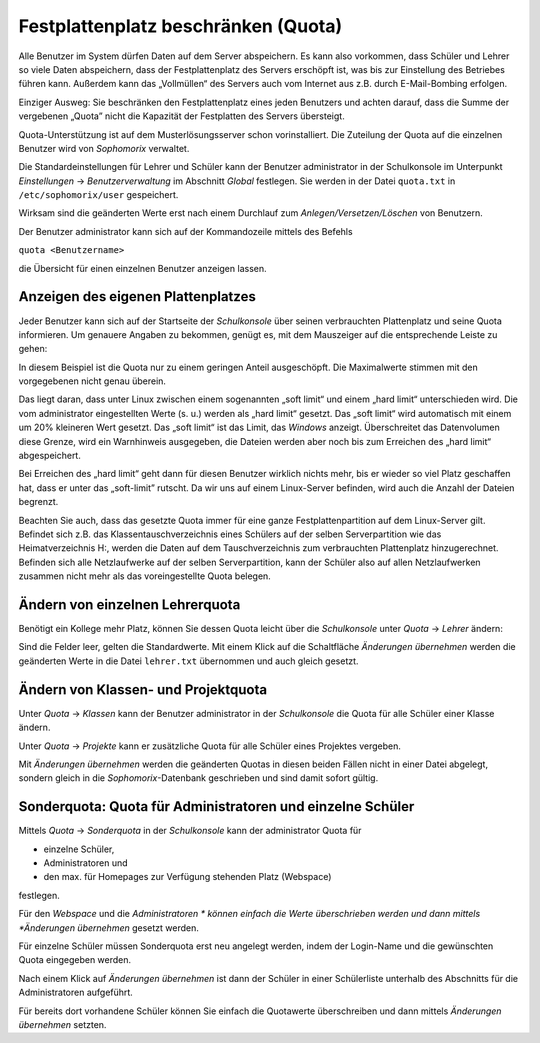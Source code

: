 Festplattenplatz beschränken (Quota)
------------------------------------

Alle Benutzer im System dürfen Daten auf dem Server abspeichern. Es kann also vorkommen, dass Schüler und Lehrer so viele Daten abspeichern, dass 
der Festplattenplatz des Servers erschöpft ist, was bis zur Einstellung des Betriebes führen kann. Außerdem kann das „Vollmüllen“ des Servers auch 
vom Internet aus z.B. durch E-Mail-Bombing erfolgen.

Einziger Ausweg: Sie beschränken den Festplattenplatz eines jeden Benutzers und achten darauf, dass die Summe der vergebenen „Quota” nicht 
die Kapazität der Festplatten des Servers übersteigt.

Quota-Unterstützung ist auf dem Musterlösungsserver schon vorinstalliert. Die Zuteilung der Quota auf die einzelnen Benutzer wird von
*Sophomorix* verwaltet.

Die Standardeinstellungen für Lehrer und Schüler kann der Benutzer administrator in der Schulkonsole im Unterpunkt
*Einstellungen* -> *Benutzerverwaltung* im Abschnitt *Global* festlegen. Sie werden in der Datei ``quota.txt`` in ``/etc/sophomorix/user`` gespeichert.

Wirksam sind die geänderten Werte erst nach einem Durchlauf zum *Anlegen/Versetzen/Löschen* von Benutzern.


Der Benutzer administrator kann sich auf der Kommandozeile mittels des Befehls 

``quota <Benutzername>``

die Übersicht für einen einzelnen Benutzer anzeigen lassen.

Anzeigen des eigenen Plattenplatzes
^^^^^^^^^^^^^^^^^^^^^^^^^^^^^^^^^^^

Jeder Benutzer kann sich auf der Startseite der *Schulkonsole* über seinen verbrauchten Plattenplatz und seine Quota informieren. Um genauere 
Angaben zu bekommen, genügt es, mit dem Mauszeiger auf die entsprechende Leiste zu gehen:

.. image:: media/schulkonsole-benutzer-quota.png

In diesem Beispiel ist die Quota nur zu einem geringen Anteil ausgeschöpft. Die Maximalwerte stimmen mit den vorgegebenen nicht genau überein.

Das liegt daran, dass unter Linux zwischen einem sogenannten „soft limit“ und einem „hard limit“ unterschieden wird. Die vom
administrator eingestellten Werte (s. u.) werden als „hard limit“ gesetzt. Das „soft limit“ wird automatisch mit einem um 20% kleineren Wert 
gesetzt. Das „soft limit“ ist das Limit, das *Windows* anzeigt. Überschreitet das Datenvolumen diese Grenze, wird ein Warnhinweis ausgegeben, 
die Dateien werden aber noch bis zum Erreichen des „hard limit“ abgespeichert.

Bei Erreichen des „hard limit“ geht dann für diesen Benutzer wirklich nichts mehr, bis er wieder so viel Platz geschaffen hat, dass er unter 
das „soft-limit” rutscht. Da wir uns auf einem Linux-Server befinden, wird auch die Anzahl der Dateien begrenzt.


Beachten Sie auch, dass das gesetzte Quota immer für eine ganze Festplattenpartition auf dem Linux-Server gilt. Befindet sich z.B. das 
Klassentauschverzeichnis eines Schülers auf der selben Serverpartition wie das Heimatverzeichnis H:, werden die Daten auf dem Tauschverzeichnis 
zum verbrauchten Plattenplatz hinzugerechnet. Befinden sich alle Netzlaufwerke auf der selben Serverpartition, kann der Schüler also auf allen 
Netzlaufwerken zusammen nicht mehr als das voreingestellte Quota belegen.

Ändern von einzelnen Lehrerquota
^^^^^^^^^^^^^^^^^^^^^^^^^^^^^^^^

Benötigt ein Kollege mehr Platz, können Sie dessen Quota leicht über die *Schulkonsole* unter *Quota* -> *Lehrer* ändern:

.. image:: media/schulkonsole-quota-lehrer.png

Sind die Felder leer, gelten die Standardwerte. Mit einem Klick auf die Schaltfläche *Änderungen übernehmen* werden die geänderten Werte in die Datei
``lehrer.txt`` übernommen und auch gleich gesetzt.

Ändern von Klassen- und Projektquota
^^^^^^^^^^^^^^^^^^^^^^^^^^^^^^^^^^^^

Unter *Quota* -> *Klassen* kann der Benutzer administrator in der *Schulkonsole* die Quota für alle Schüler einer Klasse ändern.

Unter *Quota* -> *Projekte* kann er zusätzliche Quota für alle Schüler eines Projektes vergeben.

Mit *Änderungen übernehmen* werden die geänderten Quotas in diesen beiden Fällen nicht in einer Datei abgelegt, sondern gleich in die
*Sophomorix*-Datenbank geschrieben und sind damit sofort gültig.


Sonderquota: Quota für Administratoren und einzelne Schüler
^^^^^^^^^^^^^^^^^^^^^^^^^^^^^^^^^^^^^^^^^^^^^^^^^^^^^^^^^^^

Mittels *Quota* -> *Sonderquota* in der *Schulkonsole* kann der administrator Quota für

*   einzelne Schüler,
*   Administratoren und
*   den max. für Homepages zur Verfügung stehenden Platz (Webspace)

festlegen.

Für den *Webspace* und die *Administratoren * können einfach die Werte überschrieben werden und dann mittels
*Änderungen übernehmen* gesetzt werden.

Für einzelne Schüler müssen Sonderquota erst neu angelegt werden, indem der Login-Name und die gewünschten Quota eingegeben werden.

Nach einem Klick auf *Änderungen übernehmen* ist dann der Schüler in einer Schülerliste unterhalb des Abschnitts für die Administratoren aufgeführt.

Für bereits dort vorhandene Schüler können Sie einfach die Quotawerte überschreiben und dann mittels *Änderungen übernehmen* setzten.
